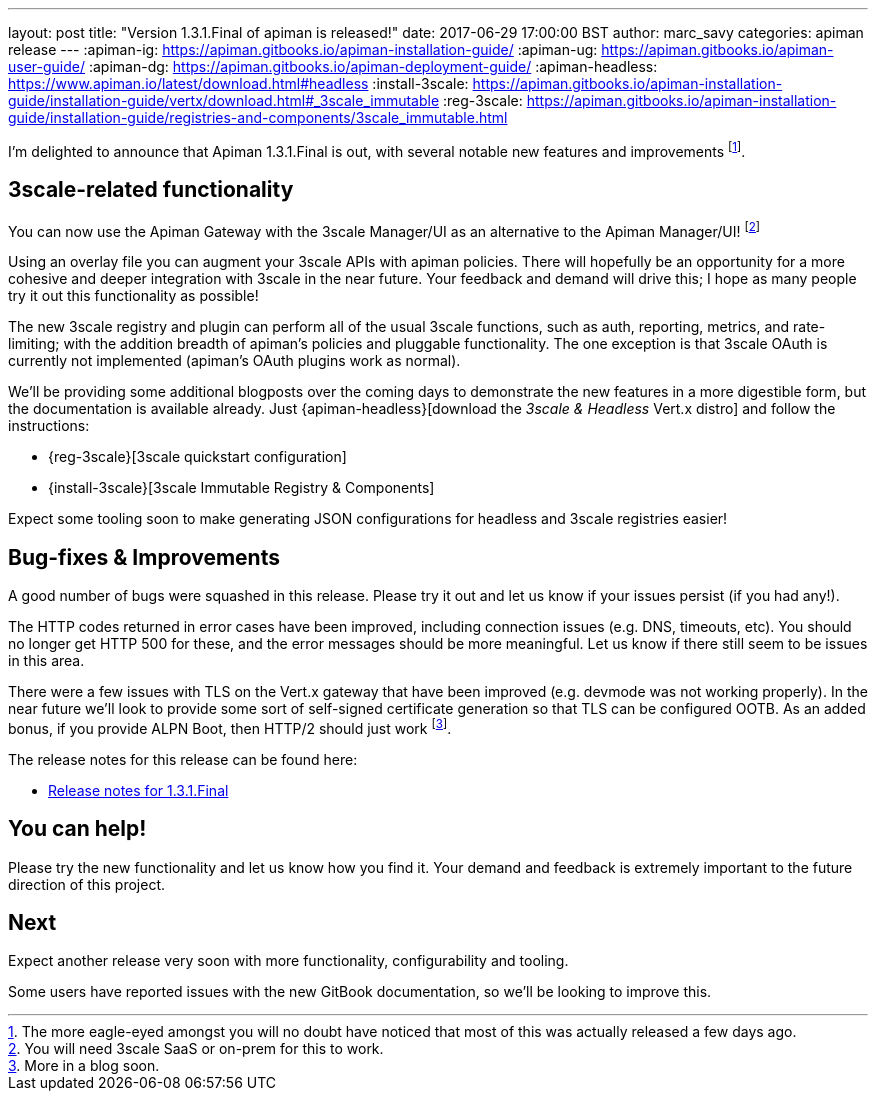 ---
layout: post
title:  "Version 1.3.1.Final of apiman is released!"
date: 2017-06-29 17:00:00 BST
author: marc_savy
categories: apiman release
---
:apiman-ig: https://apiman.gitbooks.io/apiman-installation-guide/
:apiman-ug: https://apiman.gitbooks.io/apiman-user-guide/
:apiman-dg: https://apiman.gitbooks.io/apiman-deployment-guide/
:apiman-headless: https://www.apiman.io/latest/download.html#headless
:install-3scale: https://apiman.gitbooks.io/apiman-installation-guide/installation-guide/vertx/download.html#_3scale_immutable
:reg-3scale: https://apiman.gitbooks.io/apiman-installation-guide/installation-guide/registries-and-components/3scale_immutable.html


I'm delighted to announce that Apiman 1.3.1.Final is out, with several notable new features and improvements footnote:[The more eagle-eyed amongst you will no doubt have noticed that most of this was actually released a few days ago.].

// <!--more-->

== 3scale-related functionality

You can now use the Apiman Gateway with the 3scale Manager/UI as an alternative to the Apiman Manager/UI! footnote:[You will need 3scale SaaS or on-prem for this to work.]

Using an overlay file you can augment your 3scale APIs with apiman policies. There will hopefully be an opportunity for a more cohesive and deeper integration with 3scale in the near future. Your feedback and demand will drive this; I hope as many people try it out this functionality as possible!

The new 3scale registry and plugin can perform all of the usual 3scale functions, such as auth, reporting, metrics, and rate-limiting; with the addition breadth of apiman's policies and pluggable functionality. The one exception is that 3scale OAuth is currently not implemented (apiman's OAuth plugins work as normal).

We'll be providing some additional blogposts over the coming days to demonstrate the new features in a more digestible form, but the documentation is available already. Just {apiman-headless}[download the _3scale & Headless_ Vert.x distro] and follow the instructions:

* {reg-3scale}[3scale quickstart configuration]
* {install-3scale}[3scale Immutable Registry & Components]

Expect some tooling soon to make generating JSON configurations for headless and 3scale registries easier!

== Bug-fixes & Improvements

A good number of bugs were squashed in this release. Please try it out and let us know if your issues persist (if you had any!).

The HTTP codes returned in error cases have been improved, including connection issues (e.g. DNS, timeouts, etc).  You should no longer get HTTP 500 for these, and the error messages should be more meaningful. Let us know if there still seem to be issues in this area.

There were a few issues with TLS on the Vert.x gateway that have been improved (e.g. devmode was not working properly). In the near future we'll look to provide some sort of self-signed certificate generation so that TLS can be configured OOTB. As an added bonus, if you provide ALPN Boot, then HTTP/2 should just work footnote:[More in a blog soon.].

The release notes for this release can be found here:

* https://issues.jboss.org/secure/ReleaseNote.jspa?projectId=12314121&version=12334619[Release notes for 1.3.1.Final]

== You can help!

Please try the new functionality and let us know how you find it. Your demand and feedback is extremely important to the future direction of this project.

== Next

Expect another release very soon with more functionality, configurability and tooling. 

Some users have reported issues with the new GitBook documentation, so we'll be looking to improve this.
